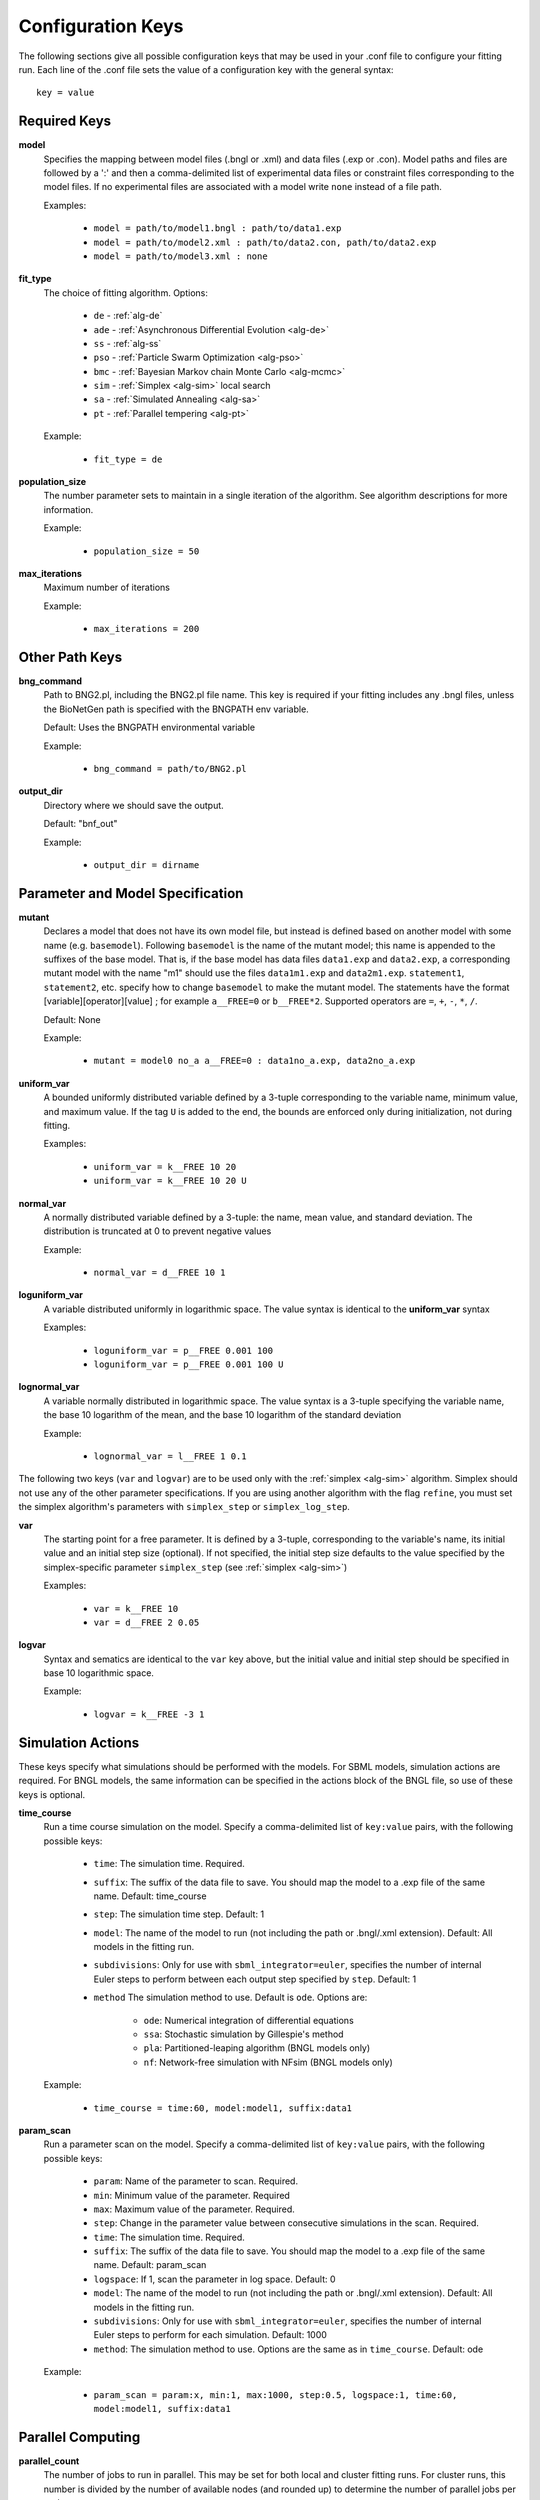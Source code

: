 .. _config_keys:

Configuration Keys
==================

The following sections give all possible configuration keys that may be used in your .conf file to configure your
fitting run.  Each line of the .conf file sets the value of a configuration key with the general syntax::

    key = value


Required Keys
-------------
**model**
  Specifies the mapping between model files (.bngl or .xml) and data files (.exp or .con). Model paths and files are 
  followed by a ':' and then a comma-delimited list of experimental data files or constraint files corresponding to the 
  model files. If no experimental files are associated with a model write ``none`` instead of a file path.  

  Examples:
  
    * ``model = path/to/model1.bngl : path/to/data1.exp``
    * ``model = path/to/model2.xml : path/to/data2.con, path/to/data2.exp``
    * ``model = path/to/model3.xml : none``

**fit_type**
  The choice of fitting algorithm. Options:
  
    * ``de`` - :ref:`alg-de`
    * ``ade`` - :ref:`Asynchronous Differential Evolution <alg-de>`
    * ``ss`` - :ref:`alg-ss`
    * ``pso`` - :ref:`Particle Swarm Optimization <alg-pso>`
    * ``bmc`` - :ref:`Bayesian Markov chain Monte Carlo <alg-mcmc>`
    * ``sim`` - :ref:`Simplex <alg-sim>` local search
    * ``sa`` - :ref:`Simulated Annealing <alg-sa>`
    * ``pt`` - :ref:`Parallel tempering <alg-pt>`

  Example:
  
    * ``fit_type = de``

**population_size**
  The number parameter sets to maintain in a single iteration of the algorithm. See algorithm descriptions for more
  information.

  Example:
  
    * ``population_size = 50``

**max_iterations**
  Maximum number of iterations

  Example:
  
    * ``max_iterations = 200``


Other Path Keys
---------------

.. _bng_command:

**bng_command**
  Path to BNG2.pl, including the BNG2.pl file name. This key is required if your fitting includes any .bngl files,
  unless the BioNetGen path is specified with the BNGPATH env variable.

  Default: Uses the BNGPATH environmental variable

  Example:
  
    * ``bng_command = path/to/BNG2.pl``


**output_dir**
  Directory where we should save the output.

  Default: "bnf_out"

  Example:
  
    * ``output_dir = dirname``


Parameter and Model Specification
---------------------------------
**mutant**
  Declares a model that does not have its own model file, but instead is defined based on another model with some name
  (e.g. ``basemodel``). Following ``basemodel`` is the name of the mutant model; this name is appended to the suffixes
  of the base model. That is, if the base model has data files ``data1.exp`` and ``data2.exp``, a corresponding mutant
  model with the name  "m1" should use the files ``data1m1.exp`` and ``data2m1.exp``. ``statement1``, ``statement2``,
  etc. specify how to change ``basemodel`` to make the mutant model. The statements have the format
  [variable][operator][value] ; for example ``a__FREE=0`` or ``b__FREE*2``. Supported operators are ``=``, ``+``, ``-``,
  ``*``, ``/``.

  Default: None

  Example:
  
    * ``mutant = model0 no_a a__FREE=0 : data1no_a.exp, data2no_a.exp``

**uniform_var**
  A bounded uniformly distributed variable defined by a 3-tuple corresponding to the variable name, minimum
  value, and maximum value. If the tag ``U`` is added to the end, the bounds are enforced only during initialization, 
  not during fitting. 

  Examples:
  
    * ``uniform_var = k__FREE 10 20``
    * ``uniform_var = k__FREE 10 20 U``

**normal_var**
  A normally distributed variable defined by a 3-tuple: the name, mean value, and standard deviation. The distribution
  is truncated at 0 to prevent negative values

  Example:
  
    * ``normal_var = d__FREE 10 1``

**loguniform_var**
  A variable distributed uniformly in logarithmic space. The value syntax is identical to the **uniform_var** syntax

  Examples:
  
    * ``loguniform_var = p__FREE 0.001 100``
    * ``loguniform_var = p__FREE 0.001 100 U``

**lognormal_var**
  A variable normally distributed in logarithmic space.  The value syntax is a 3-tuple specifying the variable name,
  the base 10 logarithm of the mean, and the base 10 logarithm of the standard deviation

  Example:
  
    * ``lognormal_var = l__FREE 1 0.1``


The following two keys (``var`` and ``logvar``) are to be used only with the :ref:`simplex <alg-sim>` algorithm. Simplex should not use any of the
other parameter specifications. If you are using another algorithm with the flag ``refine``, you must set the simplex
algorithm's parameters with ``simplex_step`` or ``simplex_log_step``.

**var**
  The starting point for a free parameter.  It is defined by a 3-tuple, corresponding to the variable's name, its initial
  value and an initial step size (optional).  If not specified, the initial step size defaults to the value specified
  by the simplex-specific parameter ``simplex_step`` (see :ref:`simplex <alg-sim>`)

  Examples:
  
    * ``var = k__FREE 10``
    * ``var = d__FREE 2 0.05``

**logvar**
  Syntax and sematics are identical to the ``var`` key above, but the initial value and initial step should be specified
  in base 10 logarithmic space.

  Example:
  
    * ``logvar = k__FREE -3 1``

Simulation Actions
------------------

These keys specify what simulations should be performed with the models. For SBML models, simulation actions are required. For BNGL models, the same information can be specified in the actions block of the BNGL file, so use of these keys is optional. 

.. _time_course_key:
**time_course**
  Run a time course simulation on the model. Specify a comma-delimited list of ``key:value`` pairs, with the following possible keys:
  
    * ``time``: The simulation time. Required.
    * ``suffix``: The suffix of the data file to save. You should map the model to a .exp file of the same name. Default: time_course
    * ``step``: The simulation time step. Default: 1
    * ``model``: The name of the model to run (not including the path or .bngl/.xml extension). Default: All models in the fitting run.
    * ``subdivisions``: Only for use with ``sbml_integrator=euler``, specifies the number of internal Euler steps to perform between each output step specified by ``step``. Default: 1
    * ``method`` The simulation method to use. Default is ``ode``. Options are:
    
       * ``ode``: Numerical integration of differential equations
       * ``ssa``: Stochastic simulation by Gillespie's method
       * ``pla``: Partitioned-leaping algorithm (BNGL models only)
       * ``nf``: Network-free simulation with NFsim (BNGL models only)
  
  Example:
  
    * ``time_course = time:60, model:model1, suffix:data1``

.. _param_scan_key:
**param_scan**
  Run a parameter scan on the model. Specify a comma-delimited list of ``key:value`` pairs, with the following possible keys:
  
    * ``param``: Name of the parameter to scan. Required.
    * ``min``: Minimum value of the parameter. Required
    * ``max``: Maximum value of the parameter. Required. 
    * ``step``: Change in the parameter value between consecutive simulations in the scan. Required.
    * ``time``: The simulation time. Required.
    * ``suffix``: The suffix of the data file to save. You should map the model to a .exp file of the same name. Default: param_scan
    * ``logspace``: If 1, scan the parameter in log space. Default: 0
    * ``model``: The name of the model to run (not including the path or .bngl/.xml extension). Default: All models in the fitting run.
    * ``subdivisions``: Only for use with ``sbml_integrator=euler``, specifies the number of internal Euler steps to perform for each simulation. Default: 1000
    * ``method``: The simulation method to use. Options are the same as in ``time_course``. Default: ode
  
  Example:
  
    * ``param_scan = param:x, min:1, max:1000, step:0.5, logspace:1, time:60, model:model1, suffix:data1``


Parallel Computing
------------------
**parallel_count**
  The number of jobs to run in parallel. This may be set for both local and cluster fitting runs. For cluster runs, this number is divided by the number of available nodes (and rounded up) to determine the number of parallel jobs per node. 

  Default: Use all available cores/threads.

  Example:
  
    * ``parallel_count = 7``

**cluster_type**
  Type of cluster used for running the fit. This key may be omitted, and instead specified on the command line with the
  ``-t`` flag. Currently supports ``slurm`` or ``none``. Will support ``torque`` and ``pbs`` in the future.

  Default: None (local fitting run).

  Example:
  
    * ``cluster_type = slurm``

**scheduler_node**
  Manually set node used for creating the distributed Client -- takes a string identifying a machine on a network. If
  running on a cluster with SLURM, it is recommended to use :ref:`automatic configuration <cluster>` with the flag
  ``-t slurm`` instead of using this key.

  Default: None

  Example:
  
    * ``scheduler_node = cn180``

**worker_nodes**
  Manually set nodes used for computation - takes one or more strings separated by whitespace identifying machines on a
  network. If running on a cluster with SLURM, it is recommended to use :ref:`automatic configuration <cluster>` with
  the flag ``-t slurm`` instead of using this key.

  Default: None

  Example:
  
    * ``worker_nodes = cn102 cn104 cn10511``

General Options
---------------

Output Options
^^^^^^^^^^^^^^
**delete_old_files**
  Takes an integer for a value.  If 1, delete simulation folders immediately after they complete. If 2, delete both
  old simulation folders and old sorted_params.txt result files. If 0, do not delete any files (warning, could consume
  a large amount of disk space).

  Default: 1

  Example:
  
    * ``delete_old_files = 2``

**num_to_output**
  The maximum number of parameter sets to output when writing the trajectory to file. The parameter sets are ordered
  by their corresponding objective function value to ensure the best fits are outputted.

  Default: 5000

  Example:
  
    * ``num_to_output = 100000``

**output_every**
  The number of iterations in between consecutive events writing the trajectory to file.

  Default: 20

  Example:
  
    * ``output_every = 1000``
    
**save_best_data**
  If 1, run an extra simulation at the end of fitting using the best-fit parameters, and save the best-fit .gdat and .scan files to the Results directory. 
  
  Default: 0
  
  Example:
  
    * ``save_best_data = 1``

**verbosity**
  An integer value that specifies the amount of information output to the terminal.
  
   - 0 - Quiet: User prompts and errors only
   - 1 - Normal: Warnings and concise progress updates
   - 2 - Verbose: Information and detailed progress updates

  Default: 1

  Example:
  
    * ``verbosity = 0``

Algorithm Options
^^^^^^^^^^^^^^^^^
**objfunc**
  Which :ref:`objective function <objective>` to use. 
  
   - ``chi_sq`` - Chi squared
   - ``sos`` - Sum of squares
   - ``norm_sos`` - Sum of squares, normalized by the value at each point,
   - ``ave_norm_sos`` - Sum of squares, normalized by the average value of the variable. 
   
  Default: chi_sq
  
  Example:
  
    * ``objfunc = chi_sq``
   
  
**bootstrap**
  If assigned a positive value, estimate confidence intervals through a bootstrapping procedure.  The assigned integer is the number of bootstrap replicates to perform.
  
  Default: 0 (no bootstrapping)
  
  Example:
  
    * ``bootstrap = 10``
    
**bootstrap_max_obj**
  The maximum value of a fitting run's objective function to be considered valid in the bootstrapping procedure. If a fit ends with a larger objective value, it is discarded.
  
  Default: None
  
  Example:
  
    * ``bootstrap_max_obj = 1.5``
    
**constraint_scale**  
  Scale all weights in all constraint files by this multiplicative factor. For convenience only: The same thing could be achieved by editing constraint files, but this option is useful for tuning the relative contributions of quantitative and qualitative data. 
  
  Default: 1 (no scaling)
  
  Example:
  
    * ``constraint_scale = 1.5``

**ind_var_rounding**
  If 1, make sure every exp row is used by rounding it to the nearest available value of the independent variable in the simulation data. (Be careful with this! Usually, it is better to set up your simulation so that all experimental points are hit exactly) 
  
  Default: 0
  
  Example:
  
    * ``ind_var_rounding = 1``
    
**initialization**
  How to initialize parameters. 
  
   - ``rand`` - initialize params randomly according to the distributions. 
   - ``lh`` - For ``random_var``\ s and ``loguniform_var``\ s, initialize with a latin hypercube distribution, to more uniformly cover the search space.
   
  Default: lh
  
  Example: 
  
    * ``initialization = rand``
    
**local_objective_eval**
  If 1, evaluate the objective function locally, instead of parallelizing this calculation on the workers. This option is automatically enabled when using the ``smoothing`` feature.
   
  Default: 0 (unless smoothing is enabled)
  
  Example: 
  
    * ``local_objective_eval = 1``
  
**min_objective**
  Stop fitting if an objective function lower than this value is reached. 
  
  Default: None; always run for the maximum iterations
  
  Example: 
  
    * ``min_objective = 0.01``
  
**normalization**
  Indicates that simulation data must be normalized in order to compare with exp files. Specify one of the following types of normalization:
  
   - ``init`` - normalize to the initial value
   - ``peak`` - normalize to the maximum value
   - ``zero`` - normalize such that each column has a mean of 0 and a standard deviation of 1
   - ``unit`` - Scales data so that the range of values is between (min-init)/(max-init) and 1 (if the maximum value is 0 (i.e. max == init), then the data is scaled by the minimum value after subtracting the initial value so that the range of values is between 0 and -1). 
  If only the type is specified, the normalization is applied to all exp files. If the type is followed by a ':' and a comma-delimited list of exp files, it applies to only those exp files. Additionally, you may enclose an exp file in parentheses, and specify which columns of that exp file get normalized, as in ``(data1.exp: 1,3-5)`` or ``(data1.exp: var1,var2)``. Multiple lines with this key can be used. 
   
  Default: No normalization
   
  Examples:
  
     * ``normalization = init``
     * ``normalization = init: data1.exp, data2.exp``
     * ``normalization = init: (data1.exp: 1,3-5), (data2.exp: var1,var2)``

.. _postproc_key:

**postprocess**
  Used to specify a custom Python script for postprocessing simulation results before evaluating the objective function. Specify the path to the Python script, followed by a list of all of the simulation suffixes for which that postprocessing script should be applied. For how to set up a postprocessing script, see :ref:`Custom Postprocessing <postproc>`. 
 
  Default: No postprocessing
  
  Example:
  
    * ``postprocess = path/to/script.py suff1 suff2``
  
**refine**
  If 1, after fitting is completed, refine the best fit parameter set by a local search with the simplex algorithm. 
  
  Default: 0
  
  Example:
  
    * ``refine = 1``

**sbml_integrator**
  Which integrator to use for SBML models. Options are ``cvode``, ``rk4``, ``gillespie``, or ``euler``, and are described in the `libroadrunner documentation <https://sys-bio.github.io/roadrunner/python_docs/using_roadrunner.html#solvers>`_. If your ``time_course`` or ``param_scan`` key specifies ``method: ssa``, then ``gillespie`` is used for that action, overriding this setting. ``euler`` requires libroadrunner v. 1.5.1 or higher, which currently must be installed explicitly via pip: 
  
  :command:`pip uninstall libroadrunner && pip install --no-cache libroadrunner==1.5.1`
  
  Default: cvode
  
  Example:
  
    * ``sbml_integrator = rk4``
    
**smoothing**
  Number of replicate runs to average together for each parameter set (useful for stochastic simulations). 
  
  Default: 1
  
  Example:
  
    * ``smoothing = 2``
    
**wall_time_gen**
  Maximum time (in seconds) to wait to generate the network for a BNGL model. Will cause the program to exit if exceeded. 
  
  Default: 3600
  
  Example: 
  
    * ``wall_time_gen = 600``
    
**wall_time_sim**
  Maximum time (in seconds) to wait for a simulation to finish.  Exceeding this results in an infinite objective function value. Caution: For SBML models, using this option has an overhead cost, so only use it when needed. 
  
  Default: 3600 for BNGL models; No limit for SMBL models
  
  Example: 
  
    * ``wall_time_sim = 600``


Algorithm-specific Options
--------------------------

:ref:`Simplex <alg-sim>`
^^^^^^^^^^^^^^^^^^^^^^^^

These settings for the :ref:`simplex <alg-sim>` algorithm may also be used when running other algorithms with ``refine = 1``.

**simplex_step**
  In initialization, we perturb each parameter by this step size. If you specify a step size for a specific variable via ``var`` or ``logvar``, it overrides this setting. 
  
  Default: 1
  
  Example:
  
    * ``simplex_step = 0.5``
  
**simplex_log_step**
  Equivalent of ``simplex_step``, for variables that move in log space. 
  
  Default: Value of ``simplex_step``
  
  Example:
  
    * ``simplex_log_step = 0.5``

**simplex_reflection**
  When we reflect a point through the centroid, what is the ratio of dilation on the other side? 
  
  Default: 1.0
  
  Example:
  
    * ``simplex_reflection = 0.5``

**simplex_expansion**
  If the reflected point was the global minimum, how far do we keep moving in that direction? (as a ratio to the initial distance to centroid) 
  
  Default: 1.0
  
  Example:
  
    * ``simplex_expansion = 0.5``
  
**simplex_contraction**
  If the reflected point was not an improvement, we retry at what distance from the centroid? (as a ratio of the initial distance to centroid) 
  
  Default: 0.5
  
  Example:
  
    * ``simplex_contraction = 0.3``
    
**simplex_shrink**
  If a whole iteration was unproductive, shrink the simplex by setting simplex point :math:`s[i]` to :math:`x*s[0] + (1-x)*s[i]`, where *x* is the value of this key and :math:`s[0]` is the best point in the simplex. 
  
  Default: 0.5
  
  Example:
  
    * ``simplex_shrink = 0.3``

**simplex_max_iterations**
  If specified, overrides the ``max_iterations`` setting. Useful if you are using the ``refine`` flag and want ``max_iterations`` to refer to your main algorithm.
  
  Example:
  
    * ``simplex_max_iterations = 20``
    
**simplex_stop_tol** 
  Stop the algorithm if all parameters have converged to within this value (specifically, if all reflections in an iteration move the parameter by less than this 
  value)
  
  Default: 0 (don't use this criterion)
  
  Example:
    * ``simplex_stop_tol = 0.01``


:ref:`Differential Evolution <alg-de>`
^^^^^^^^^^^^^^^^^^^^^^^^^^^^^^^^^^^^^^

PyBNF offers two versions of :ref:`differential evoltution <alg-de>`: synchronous differential evolution (``fit_type = de``) and asynchronous differential evolution (``fit_type = ade``). Both versions may be configured with the follwing keys.

**mutation_rate**
  When generating a new individual, mutate each parameter with this probability. 
  
  Default: 0.5
  
  Example:
  
    * ``mutation_rate = 0.7``
    
**mutation_factor**
  When mutating a parameter x, change it by mutation_factor*(PS1[x] - PS2[x]) where PS1 and PS2 are random other PSets in the population.  
  
  Default: 1.0
  
  Example:
  
    * ``mutation_factor = 0.7``

**stop_tolerance**
  Stop the run if within the current popluation, :math:`max\_objective / min\_objective < 1 + e`, where *e* is the value of this key. This criterion triggers when the entire population has converged to roughly the same objective function value. 
  
  Default: 0.002
  
  Example:
  
    * ``stop_tolerance = 0.001``
  
  
**de_strategy**
  Specifies how new parameter sets are chosen. The following options are available:
  
   - ``rand1``
   - ``rand2``
   - ``best1`` 
   - ``best2``
   - ``all1``
   - ``all2``
  The first part of the string determines which parameter set we mutate:
  
   - ``rand`` - a random one
   - ``best`` - the one with the lowest objective value
   - ``all`` - the one we are proposing to replace (so all psets are mutated once per iteration). 
  The second part of the string specifies how we calculate the amount by which to mutate each parameter: 
  
   - ``1`` - Use 1 pair of other parameter sets: :math:`(p_1-p_2)`
   - ``2`` - Use 2 pairs of other parameter sets: :math:`(p1-p2 + p3-p4)`. 
  
  Default: rand1
  
  Example:
  
    * ``de_strategy = rand2``

The following options are only available with ``fit_type = de``, and serve to make the algorithm more asynchronous. If used, these options enable :ref:`island-based <alg-island>` differential evolution, which is asynchronous in that each island can independently proceed to the next iteration. 

**islands**
  Number of separate populations to evolve.
  
  Default: 1
  
  Example: 
  
    * ``islands = 2``
    
**migrate_every**
  After this number of generations, migrate some individuals between islands. 
  
  Default: 20 (but Infinity if ``islands = 1``)
  
  Example:
  
    * ``migrate_every = 10``
    
**num_to_migrate**
  How many individuals to migrate off of each island during migration. 
  
  Default: 3
  
  Example:
  
    * ``num_to_migrate = 5``


:ref:`Scatter Search <alg-ss>`
^^^^^^^^^^^^^^^^^^^^^^^^^^^^^^

**init_size**
  Number of parameter sets to test to generate the initial population. 
  
  Default: 10 * number of parameters
  
  Example:
  
    * ``init_size = 100``
  
  
**local_min_limit**
  If a point is stuck for this many iterations without improvement, it is assumed to be a local min and replaced with a random parameter set. 
  
  Default: 5
  
  Example:
  
    * ``local_min_limit = 10``
    
**reserve_size**
  Scatter Search maintains a latin-hypercube-distributed "reserve" of parameter sets. When it needs to pick a random new parameter set, it takes one from the reserve, so it's not similar to a previous random choice. The initial size of the reserve is this value. If the reserve becomes empty, we revert to truly random pset choices. 
  
  Default: Value of ``max_iterations``
  
  Example:
  
    * ``reserve_size = 100``


:ref:`Particle Swarm <alg-pso>`
^^^^^^^^^^^^^^^^^^^^^^^^^^^^^^^

**cognitive**
  Acceleration toward a particle's own best fit
  
  Default: 1.5
  
  Example:
  
    * ``cognitive = 1.7``
  
**social**
  Acceleration toward the global best fit
  
  Default: 1.5
  
  Example:
  
    * ``social = 1.7``
    
**particle_weight**
  Inertia weight of particle. A value less than 1 can be thought of as friction that contniuously decelerates the particle.
  
  Default: 0.7
  
  Example:
  
    * ``particle_weight = 0.9``
    
**v_stop**
  Stop the algorithm if the speeds of all parameters in all particles are less than this value. 
  
  Default: 0 (don't use this criterion)
  
  Example:
  
    * ``v_stop = 0.01``

A variant of particle swarm that adaptively changes the ``particle_weight`` over the course of the fitting run is configured with the following parameters. See the :ref:`algorithm documentation <pso-adaptive>` for more information. 

**particle_weight_final**
  The final particle weight after the adaptive weight changing. 
  
  Default: the value of ``particle_weight``, effectively disabling this feature. 
  
  Example:
  
    * ``particle_weight_final = 0.5``
    
**adaptive_n_max**
  After this many "unproductive" iterations, we have moved halfway from the initial weight to the final weight. 
  
  Default: 30
  
  Example: 
  
    * ``adaptive_n_max = 20``
    
**adaptive_n_stop**
  Afer this many "unproductive" iterations, stop the fitting run. 
  
  Default: Inf
  
  Example:
  
    * ``adaptive_n_stop = 50``
    
**adaptive_abs_tol**
  Parameter for checking if an iteration was "unproductive" 
  
  Default: 0
  
  Example:
  
    * ``adaptive_abs_tol = 0.01``
    
**adaptive_rel_tol**
  Parameter for checking if an iteration was "unproductive" 
  
  Default: 0
  
  Example:
  
    * ``adaptive_rel_tol = 0.01``

:ref:`Bayesian Algorithms (bmc, pt, sa) <alg-mcmc>`
^^^^^^^^^^^^^^^^^^^^^^^^^^^^^^^^^^^^^^^^^^^^^^^^^^^

In the family of Bayesian algoritms with Metropolis sampling, PyBNF includes :ref:`MCMC <alg-mcmc>` (``fit_type = bmc``), :ref:`Parallel Tempering <alg-pt>` (``fit_type = pt``), and :ref:`Simulated Annealing <alg-sa>` (``fit_type = sa``). These algorithms have many configuration keys in common, as described below. 


For all Bayesian algorithms
"""""""""""""""""""""""""""

**step_size**
  When proposing a Monte Carlo step, the step in n-dimensional parameter space has this length. 
  
  Default: 0.2
  
  Example:
  
    * ``step_size = 0.5``

**beta**
  Sets the initial beta (1/temperature). A smaller beta corresponds to a more broad exploration of parameter space. If a single value is provided, that beta is used for all replicates. If multiple values are provided, an equal number of replicates uses each value. 
  
  For ``mcmc``, should be set to 1 (the default) to get the true probability distribution. 
  
  For ``pt``, should specify multiple values: the number of values should equal ``population_size``/``reps_per_beta``. Or you may instead use the ``beta_range`` key. Only the largest beta value in the list will constribute to statistical samples, and to get the true probability distribution, this maximum value should be 1.
  
  For ``sa``, should typically be set to a single, small value which will increase over the course of the fitting run. 
  
  Default: 1
  
  Examples:
  
    * ``beta = 0.9``
    * ``beta = 0.7 0.8 0.9 1``


For all Bayesian algorithms except ``sa``
"""""""""""""""""""""""""""""""""""""""""

**sample_every**
  Every x iterations, save the current PSet into the sampled population. Default: 100
  
  Example:
  
    * ``sample_every = 20``
    
**burn_in**
  Don't sample for this many iterations at the start, to let the system equilibrate. 
  
  Default: 10000
  
  Example:
  
    * ``burn_in = 1000``
    
**output_hist_every**
  Every x samples (i.e every x*sample_every iterations), save a historgram file for each parameter, and the credible interval files, based on what has been sampled so far. Regardless, we also output these files at the end of the run.  
  
  Default: 100
  
  Example: 
  
    * ``output_hist_every = 10``
    
**hist_bins** 
  Number of bins used when writing the histogram files. 
  
  Default: 10
  
  Example:
  
    * ``hist_bins = 20``

**credible_intervals**
  Specify one or more numbers here. For each n, the algorithm will save a file giving bounds for each parameter such that in n% of the samples, the parameter lies within the bounds.
  
  Default: 68 95
  
  Examples:
  
    * ``credible_intervals = 95``
    * ``credible_intervals = 20 68 95``


For Simulated Annealing
"""""""""""""""""""""""

**beta_max** 
  Stop the algorithm if all replicates reach this beta (1/temperature) value. 
  
  Default: Infinity (don't use this stop criterion)
  
  Example:
  
    * ``beta_max = 1.5``
    
**cooling = float**
  Each time a move to a higher energy state is accepted, increase beta (1/temperature) by this value. 
  
  Default: 0.01
  
  Example:
  
    * ``cooling = 0.001``


For Parallel Tempering
""""""""""""""""""""""

**exchange_every**
  Every x iterations, perform replica exchange, swapping replicas that are adjacent in temperature with a statistically correct probability
  
  Default: 20
  
  Example:
  
    * ``exchange_every = 10``
    
    
**reps_per_beta**
  How many identical replicas to run at each temperature. Must be a divisor of ``population_size``.
  
  Default: 1
  
  Example:
  
    * ``reps_per_beta = 5``
  
  
**beta_range**
  As an alternative to setting ``beta``, the range of values of beta to use. Specify the minimum value, followed by the maximum value. The replicates will use ``population_size``/``reps_per_beta`` evenly spaced beta values within this range. Only the replicas at the max beta value will be sampled. For the true probability distribution, the maximum value should be 1.
  
  Default: None (betas are set with the ``beta`` key)
  
  Example:
  
    * ``beta_range = 0.5 1`` 
  


.. For DREAM
.. """""""""

.. step_size: As in Bayesian settings, but here it can be set to 'auto' (Not implemented)
.. ``crossover_number = int``
..   The number of distinct crossover probabilities for performing Gibbs sampling on the parameter set.  Random numbers are generated for each parameter and if they are less than the sampled crossover probability, then a new value is calculated in the updated PSet. Default: 3
.. ``zeta = float``
..   A (very) small number for perturbing the calculated update for a particular parameter (applies to all parameters).  Default: 1e-6
.. ``lambda = float``
..   A small number for perturbing parameters selected by the crossover procedure.  Default: 0.1
.. ``gamma_prob = float``
..   A probability that determines how often a jump in parameter space is assigned a value of 1 instead of ``step_size``.  Helps with jumping to the mode of the distribution.  Default: 0.1



